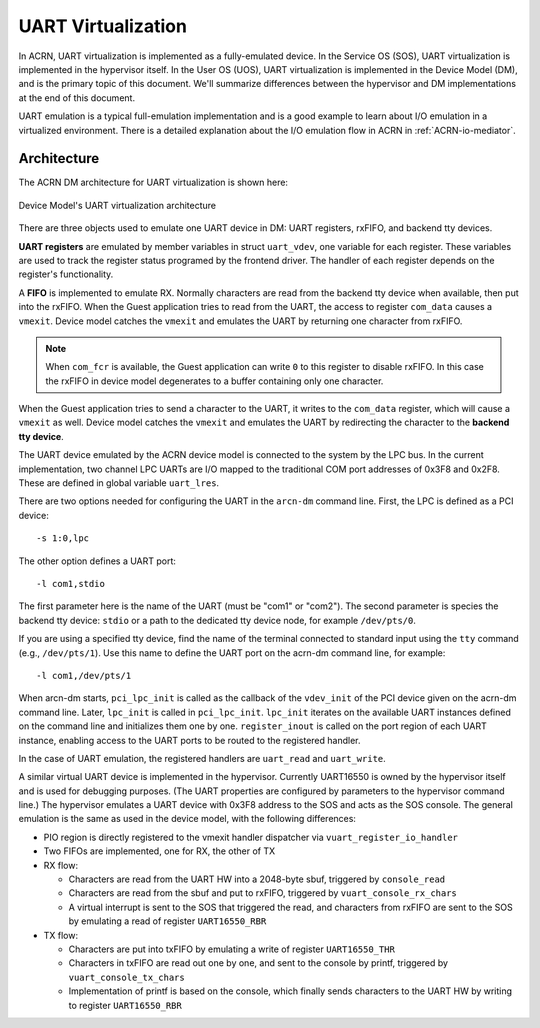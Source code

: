 .. _uart_virtualization:

UART Virtualization
###################

In ACRN, UART virtualization is implemented as a fully-emulated device.
In the Service OS (SOS), UART virtualization is implemented in the
hypervisor itself.  In the User OS (UOS), UART virtualization is
implemented in the Device Model (DM), and is the primary topic of this
document.  We'll summarize differences between the hypervisor and DM
implementations at the end of this document.


UART emulation is a typical full-emulation implementation and is a
good example to learn about I/O emulation in a virtualized environment.
There is a detailed explanation about the I/O emulation flow in
ACRN in :ref:`ACRN-io-mediator`.

Architecture
************

The ACRN DM architecture for UART virtualization is shown here:

.. figure:: images/uart-image1.png
   :align: center
   :name: uart-arch
   :width: 800px

   Device Model's UART virtualization architecture

There are three objects used to emulate one UART device in DM:
UART registers, rxFIFO, and backend tty devices.

**UART registers** are emulated by member variables in struct
``uart_vdev``, one variable for each register. These variables are used
to track the register status programed by the frontend driver. The
handler of each register depends on the register's functionality.

A **FIFO** is implemented to emulate RX. Normally characters are read
from the backend tty device when available, then put into the rxFIFO.
When the Guest application tries to read from the UART, the access to
register ``com_data`` causes a ``vmexit``. Device model catches the
``vmexit`` and emulates the UART by returning one character from rxFIFO.

.. note:: When ``com_fcr`` is available, the Guest application can write
   ``0`` to this register to disable rxFIFO. In this case the rxFIFO in
   device model degenerates to a buffer containing only one character.

When the Guest application tries to send a character to the UART, it
writes to the ``com_data`` register, which will cause a ``vmexit`` as
well.  Device model catches the ``vmexit`` and emulates the UART by
redirecting the character to the **backend tty device**.

The UART device emulated by the ACRN device model is connected to the system by
the LPC bus. In the current implementation, two channel LPC UARTs are I/O mapped to
the traditional COM port addresses of 0x3F8 and 0x2F8. These are defined in
global variable ``uart_lres``.

There are two options needed for configuring the UART in the ``arcn-dm``
command line. First, the LPC is defined as a PCI device::

   -s 1:0,lpc

The other option defines a UART port::

   -l com1,stdio

The first parameter here is the name of the UART (must be "com1" or
"com2"). The second parameter is species the backend
tty device: ``stdio`` or a path to the dedicated tty device
node, for example ``/dev/pts/0``.

If you are using a specified tty device, find the name of the terminal
connected to standard input using the ``tty`` command (e.g.,
``/dev/pts/1``).  Use this name to define the UART port on the acrn-dm
command line, for example::

   -l com1,/dev/pts/1


When arcn-dm starts, ``pci_lpc_init`` is called as the callback of the
``vdev_init`` of the PCI device given on the acrn-dm command line.
Later, ``lpc_init`` is called in ``pci_lpc_init``. ``lpc_init`` iterates
on the available UART instances defined on the command line and
initializes them one by one.  ``register_inout`` is called on the port
region of each UART instance, enabling access to the UART ports to be
routed to the registered handler.

In the case of UART emulation, the registered handlers are ``uart_read``
and ``uart_write``.

A similar virtual UART device is implemented in the hypervisor.
Currently UART16550 is owned by the hypervisor itself and is used for
debugging purposes.  (The UART properties are configured by parameters
to the hypervisor command line.) The hypervisor emulates a UART device
with 0x3F8 address to the SOS and acts as the SOS console. The general
emulation is the same as used in the device model, with the following
differences:

-  PIO region is directly registered to the vmexit handler dispatcher via
   ``vuart_register_io_handler``

-  Two FIFOs are implemented, one for RX, the other of TX

-  RX flow:

   -  Characters are read from the UART HW into a 2048-byte sbuf,
      triggered by ``console_read``

   -  Characters are read from the sbuf and put to rxFIFO,
      triggered by ``vuart_console_rx_chars``

   -  A virtual interrupt is sent to the SOS that triggered the read,
      and characters from rxFIFO are sent to the SOS by emulating a read
      of register ``UART16550_RBR``

-  TX flow:

   -  Characters are put into txFIFO by emulating a write of register
      ``UART16550_THR``

   -  Characters in txFIFO are read out one by one, and sent to the console
      by printf, triggered by ``vuart_console_tx_chars``

   -  Implementation of printf is based on the console, which finally sends
      characters to the UART HW by writing to register ``UART16550_RBR``
